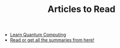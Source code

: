 #+TITLE: Articles to Read
#+STARTUP: overview
#+ROAM_TAGS: read project index
#+CREATED: [2021-06-13 Paz]
#+LAST_MODIFIED: [2021-06-13 Paz 05:30]

+ [[https://quantum.country/qcvc][Learn Quantum Computing]]
+ [[https://www.garethrees.co.uk/][Read or get all the summaries from here!]]
